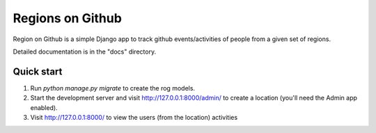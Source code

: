 
=================
Regions on Github
=================

.. image:: https://travis-ci.org/kenyansongithub/django-rog.svg?branch=master
    :target: https://travis-ci.org/kenyansongithub/django-rog

Region on Github is a simple Django app to track github events/activities
of people from a given set of regions.

Detailed documentation is in the "docs" directory.

Quick start
-----------

1. Run `python manage.py migrate` to create the rog models.

2. Start the development server and visit http://127.0.0.1:8000/admin/
   to create a location (you'll need the Admin app enabled).

3. Visit http://127.0.0.1:8000/ to view the users (from the location) activities
